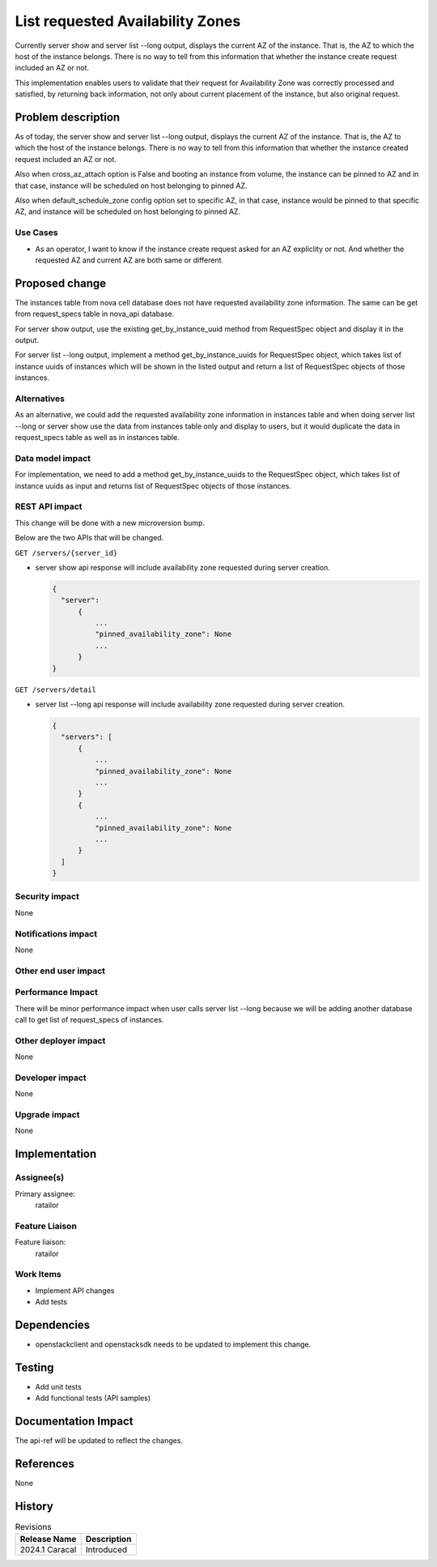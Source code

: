 ..
 This work is licensed under a Creative Commons Attribution 3.0 Unported
 License.

 http://creativecommons.org/licenses/by/3.0/legalcode

==========================================
List requested Availability Zones
==========================================

Currently server show and server list --long output, displays the
current AZ of the instance. That is, the AZ to which the host of
the instance belongs. There is no way to tell from this information
that whether the instance create request included an AZ or not.

This implementation enables users to validate that their request for
Availability Zone was correctly processed and satisfied, by returning
back information, not only about current placement of the instance,
but also original request.

Problem description
===================
As of today, the server show and server list --long output, displays
the current AZ of the instance. That is, the AZ to which the host
of the instance belongs. There is no way to tell from this information
that whether the instance created request included an AZ or not.

Also when cross_az_attach option is False and booting an instance
from volume, the instance can be pinned to AZ and in that case,
instance will be scheduled on host belonging to pinned AZ.

Also when default_schedule_zone config option set to specific
AZ, in that case, instance would be pinned to that specific
AZ, and instance will be scheduled on host belonging to pinned AZ.


Use Cases
---------
- As an operator, I want to know if the instance create request
  asked for an AZ expliclity or not. And whether the requested AZ and
  current AZ are both same or different.

Proposed change
===============

The instances table from nova cell database does not have requested
availability zone information. The same can be get from request_specs
table in nova_api database.

For server show output, use the existing get_by_instance_uuid method from
RequestSpec object and display it in the output.

For server list --long output, implement a method get_by_instance_uuids for
RequestSpec object, which takes list of instance uuids of instances which
will be shown in the listed output and return a list of RequestSpec objects
of those instances.

Alternatives
------------
As an alternative, we could add the requested availability zone information in
instances table and when doing server list --long or server show use the data
from instances table only and display to users, but it would duplicate the
data in request_specs table as well as in instances table.

Data model impact
-----------------

For implementation, we need to add a method get_by_instance_uuids to
the RequestSpec object, which takes list of instance uuids as input and
returns list of RequestSpec objects of those instances.

REST API impact
---------------

This change will be done with a new microversion bump.

Below are the two APIs that will be changed.

``GET /servers/{server_id}``

- server show api response will include availability zone requested
  during server creation.

  .. code-block::

     {
       "server":
           {
               ...
               "pinned_availability_zone": None
               ...
           }
     }

``GET /servers/detail``

- server list --long api response will include availability zone
  requested during server creation.

  .. code-block::

     {
       "servers": [
           {
               ...
               "pinned_availability_zone": None
               ...
           }
           {
               ...
               "pinned_availability_zone": None
               ...
           }
       ]
     }



Security impact
---------------

None

Notifications impact
--------------------

None

Other end user impact
---------------------


Performance Impact
------------------

There will be minor performance impact when user calls server list --long
because we will be adding another database call to get list of request_specs
of instances.

Other deployer impact
---------------------

None

Developer impact
----------------

None

Upgrade impact
--------------

None

Implementation
==============

Assignee(s)
-----------

Primary assignee:
  ratailor

Feature Liaison
---------------

Feature liaison:
  ratailor


Work Items
----------

- Implement API changes
- Add tests

Dependencies
============

- openstackclient and openstacksdk needs to be updated to implement
  this change.

Testing
=======

- Add unit tests
- Add functional tests (API samples)

Documentation Impact
====================

The api-ref will be updated to reflect the changes.

References
==========

None

History
=======


.. list-table:: Revisions
   :header-rows: 1

   * - Release Name
     - Description
   * - 2024.1 Caracal
     - Introduced
